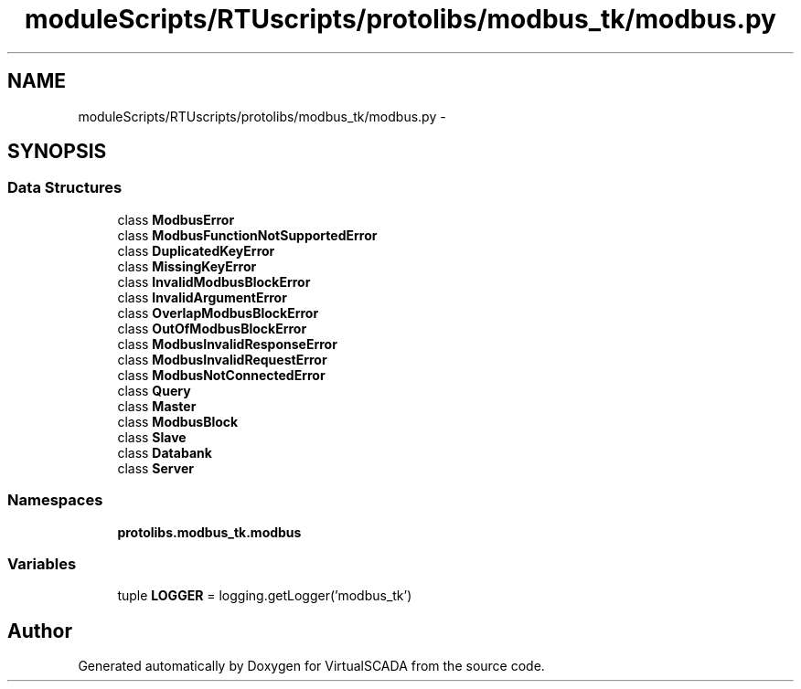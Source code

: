 .TH "moduleScripts/RTUscripts/protolibs/modbus_tk/modbus.py" 3 "Tue Apr 14 2015" "Version 1.0" "VirtualSCADA" \" -*- nroff -*-
.ad l
.nh
.SH NAME
moduleScripts/RTUscripts/protolibs/modbus_tk/modbus.py \- 
.SH SYNOPSIS
.br
.PP
.SS "Data Structures"

.in +1c
.ti -1c
.RI "class \fBModbusError\fP"
.br
.ti -1c
.RI "class \fBModbusFunctionNotSupportedError\fP"
.br
.ti -1c
.RI "class \fBDuplicatedKeyError\fP"
.br
.ti -1c
.RI "class \fBMissingKeyError\fP"
.br
.ti -1c
.RI "class \fBInvalidModbusBlockError\fP"
.br
.ti -1c
.RI "class \fBInvalidArgumentError\fP"
.br
.ti -1c
.RI "class \fBOverlapModbusBlockError\fP"
.br
.ti -1c
.RI "class \fBOutOfModbusBlockError\fP"
.br
.ti -1c
.RI "class \fBModbusInvalidResponseError\fP"
.br
.ti -1c
.RI "class \fBModbusInvalidRequestError\fP"
.br
.ti -1c
.RI "class \fBModbusNotConnectedError\fP"
.br
.ti -1c
.RI "class \fBQuery\fP"
.br
.ti -1c
.RI "class \fBMaster\fP"
.br
.ti -1c
.RI "class \fBModbusBlock\fP"
.br
.ti -1c
.RI "class \fBSlave\fP"
.br
.ti -1c
.RI "class \fBDatabank\fP"
.br
.ti -1c
.RI "class \fBServer\fP"
.br
.in -1c
.SS "Namespaces"

.in +1c
.ti -1c
.RI " \fBprotolibs\&.modbus_tk\&.modbus\fP"
.br
.in -1c
.SS "Variables"

.in +1c
.ti -1c
.RI "tuple \fBLOGGER\fP = logging\&.getLogger('modbus_tk')"
.br
.in -1c
.SH "Author"
.PP 
Generated automatically by Doxygen for VirtualSCADA from the source code\&.
